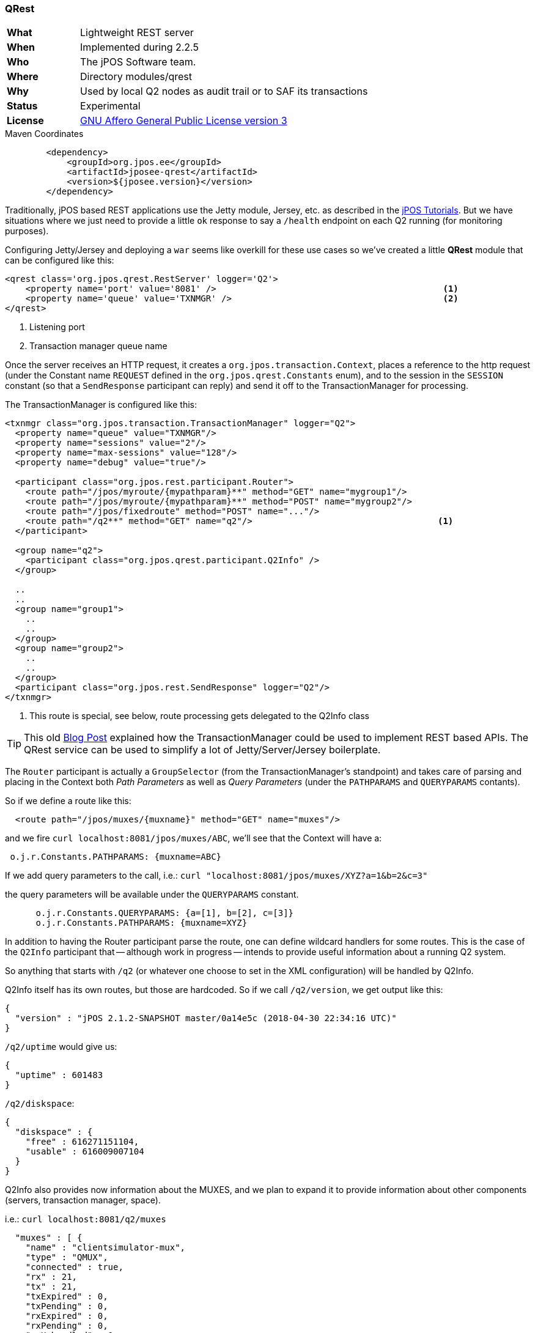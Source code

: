 === QRest

[frame="none",cols="20%,80%"]
|=================================================================
| *What*         | Lightweight REST server
| *When*         | Implemented during 2.2.5
| *Who*          | The jPOS Software team.
| *Where*        | Directory modules/qrest
| *Why*          | Used by local Q2 nodes as audit trail or to SAF its transactions
| *Status*       | Experimental
| *License*      | <<appendix_license,GNU Affero General Public License version 3>>
|=================================================================

.Maven Coordinates
[source,xml]
----
        <dependency>
            <groupId>org.jpos.ee</groupId>
            <artifactId>jposee-qrest</artifactId>
            <version>${jposee.version}</version>
        </dependency>
----

Traditionally, jPOS based REST applications use the Jetty module, Jersey, etc. as described
in the link:http://jpos.org/tutorials[jPOS Tutorials]. But we have situations where we just
need to provide a little `ok` response to say a `/health` endpoint on each Q2 running
(for monitoring purposes).

Configuring Jetty/Jersey and deploying a `war` seems like overkill for these use cases so
we've created a little **QRest** module that can be configured like this:

[source,xml]
----------------------------------------------------------------------------------------
<qrest class='org.jpos.qrest.RestServer' logger='Q2'>
    <property name='port' value='8081' />                                            <1>
    <property name='queue' value='TXNMGR' />                                         <2>
</qrest>
----------------------------------------------------------------------------------------
<1> Listening port
<2> Transaction manager queue name

Once the server receives an HTTP request, it creates a `org.jpos.transaction.Context`, places a reference to the http request
(under the Constant name `REQUEST` defined in the `org.jpos.qrest.Constants` enum), and to the session in the `SESSION`
constant (so that a `SendResponse` participant can reply) and send it off to the TransactionManager for processing.

The TransactionManager is configured like this:


[source,xml]
----------------------------------------------------------------------------------------
<txnmgr class="org.jpos.transaction.TransactionManager" logger="Q2">
  <property name="queue" value="TXNMGR"/>
  <property name="sessions" value="2"/>
  <property name="max-sessions" value="128"/>
  <property name="debug" value="true"/>

  <participant class="org.jpos.rest.participant.Router">
    <route path="/jpos/myroute/{mypathparam}**" method="GET" name="mygroup1"/>
    <route path="/jpos/myroute/{mypathparam}**" method="POST" name="mygroup2"/>
    <route path="/jpos/fixedroute" method="POST" name="..."/>
    <route path="/q2**" method="GET" name="q2"/>                                    <1>
  </participant>

  <group name="q2">
    <participant class="org.jpos.qrest.participant.Q2Info" />
  </group>

  ..
  ..
  <group name="group1">
    ..
    ..
  </group>
  <group name="group2">
    ..
    ..
  </group>
  <participant class="org.jpos.rest.SendResponse" logger="Q2"/>
</txnmgr>
----------------------------------------------------------------------------------------
<1> This route is special, see below, route processing gets delegated to the Q2Info class

[TIP]
=====
This old link:http://jpos.org/blog/2013/10/eating-our-own-dogfood/[Blog Post] explained how
the TransactionManager could be used to implement REST based APIs. The QRest service can
be used to simplify a lot of Jetty/Server/Jersey boilerplate.
=====

The `Router` participant is actually a `GroupSelector` (from the TransactionManager's standpoint)
and takes care of parsing and placing in the Context both _Path Parameters_ as well as _Query Parameters_
(under the `PATHPARAMS` and `QUERYPARAMS` contants).

So if we define a route like this:

[source,xml]
----------------------------------------------------------------------------------------
  <route path="/jpos/muxes/{muxname}" method="GET" name="muxes"/>
----------------------------------------------------------------------------------------

and we fire `curl localhost:8081/jpos/muxes/ABC`, we'll see that the Context will have a:

[source,xml]
----------------------------------------------------------------------------------------
 o.j.r.Constants.PATHPARAMS: {muxname=ABC}
----------------------------------------------------------------------------------------

If we add query parameters to the call, i.e.: `curl "localhost:8081/jpos/muxes/XYZ?a=1&b=2&c=3"`

the query parameters will be available under the `QUERYPARAMS` constant.

[source,xml]
----------------------------------------------------------------------------------------
      o.j.r.Constants.QUERYPARAMS: {a=[1], b=[2], c=[3]}
      o.j.r.Constants.PATHPARAMS: {muxname=XYZ}
----------------------------------------------------------------------------------------

In addition to having the Router participant parse the route, one can define wildcard
handlers for some routes. This is the case of the `Q2Info` participant that -- although work in progress --
intends to provide useful information about a running Q2 system.

So anything that starts with `/q2` (or whatever one choose to set in the XML configuration) will be handled
by Q2Info.

Q2Info itself has its own routes, but those are hardcoded. So if we call `/q2/version`, we get output like this:


[source,json]
----------------------------------------------------------------------------------------
{
  "version" : "jPOS 2.1.2-SNAPSHOT master/0a14e5c (2018-04-30 22:34:16 UTC)"
}
----------------------------------------------------------------------------------------

`/q2/uptime` would give us:


[source,json]
----------------------------------------------------------------------------------------
{
  "uptime" : 601483
}
----------------------------------------------------------------------------------------

`/q2/diskspace`:

[source,json]
----------------------------------------------------------------------------------------
{
  "diskspace" : {
    "free" : 616271151104,
    "usable" : 616009007104
  }
}
----------------------------------------------------------------------------------------

Q2Info also provides now information about the MUXES, and we plan to expand it to provide
information about other components (servers, transaction manager, space).

i.e.: `curl localhost:8081/q2/muxes`


[source,json]
----------------------------------------------------------------------------------------
  "muxes" : [ {
    "name" : "clientsimulator-mux",
    "type" : "QMUX",
    "connected" : true,
    "rx" : 21,
    "tx" : 21,
    "txExpired" : 0,
    "txPending" : 0,
    "rxExpired" : 0,
    "rxPending" : 0,
    "rxUnhandled" : 0,
    "rxForwarded" : 0,
    "metrics" : {
      "all" : {
        "autoResize" : false,
        "highestTrackableValue" : 60000,
        "lowestDiscernibleValue" : 1,
        "numberOfSignificantValueDigits" : 2,
        "tag" : null,
        "maxValue" : 18,
        "minNonZeroValue" : 3,
        "totalCount" : 21,
        "estimatedFootprintInBytes" : 10752,
        "startTimeStamp" : 9223372036854775807,
        "endTimeStamp" : 0,
        "maxValueAsDouble" : 18.0,
        "mean" : 6.190476190476191,
        "stdDeviation" : 3.141413809994408,
        "neededByteBufferCapacity" : 11560,
        "minValue" : 3
      },
      "ok" : {
        "autoResize" : false,
        "highestTrackableValue" : 60000,
        "lowestDiscernibleValue" : 1,
        "numberOfSignificantValueDigits" : 2,
        "tag" : null,
        "maxValue" : 18,
        "minNonZeroValue" : 3,
        "totalCount" : 21,
        "estimatedFootprintInBytes" : 10752,
        "startTimeStamp" : 9223372036854775807,
        "endTimeStamp" : 0,
        "maxValueAsDouble" : 18.0,
        "mean" : 6.190476190476191,
        "stdDeviation" : 3.141413809994408,
        "neededByteBufferCapacity" : 11560,
        "minValue" : 3
      }
    },
    "last" : "2018-05-02 17:56:48",
    "idle" : 1306237
  } ]
}
----------------------------------------------------------------------------------------

If we use the mux name as part of the URI, we get information for a particular MUX, i.e.:
`curl localhost:8081/q2/muxes/clientsimulator-mux`


Here is a copy of the internal Q2Info route configuration:


[source,java]
----------------------------------------------------------------------------------------
    private void initInternalRoutes() {
        routes.add(new Route<>("/q2/version**", "GET", (t,s) -> mapOf ("version", q2Version())));
        routes.add(new Route<>("/q2/applicationVersion**", "GET", (t,s) -> mapOf("applicationVersion", Q2.getAppVersionString())));
        routes.add(new Route<>("/q2/instanceId**", "GET", (t,s) -> mapOf("instanceId", q2.getInstanceId())));
        routes.add(new Route<>("/q2/uptime**", "GET", (t,s) -> mapOf("uptime", q2.getUptime())));
        routes.add(new Route<>("/q2/started**", "GET", (t,s) -> mapOf("started", new Date(System.currentTimeMillis() - q2.getUptime()))));
        routes.add(new Route<>("/q2/diskspace**", "GET", (t,s) -> diskspace()));
        routes.add(new Route<>("/q2/muxes/{muxname}**", "GET", (t,s) -> muxInfo(t,s)));
        routes.add(new Route<>("/q2/muxes**", "GET", (t,s) -> muxes()));
    }
----------------------------------------------------------------------------------------

If we just call `/q2`, it will output them all.


